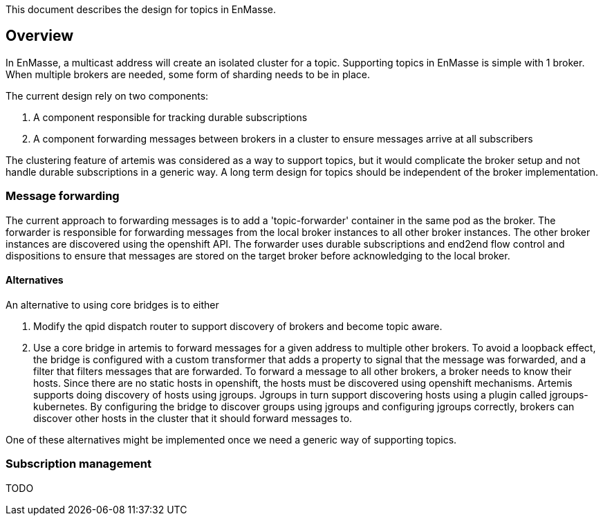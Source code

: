 This document describes the design for topics in EnMasse.

[[overview]]
== Overview

In EnMasse, a multicast address will create an isolated cluster for a
topic. Supporting topics in EnMasse is simple with 1 broker. When
multiple brokers are needed, some form of sharding needs to be in place.

The current design rely on two components:

1.  A component responsible for tracking durable subscriptions
2.  A component forwarding messages between brokers in a cluster to
ensure messages arrive at all subscribers

The clustering feature of artemis was considered as a way to support
topics, but it would complicate the broker setup and not handle durable
subscriptions in a generic way. A long term design for topics should be
independent of the broker implementation.

[[message-forwarding]]
=== Message forwarding

The current approach to forwarding messages is to add a
'topic-forwarder' container in the same pod as the broker. The forwarder
is responsible for forwarding messages from the local broker instances
to all other broker instances. The other broker instances are discovered
using the openshift API. The forwarder uses durable subscriptions and
end2end flow control and dispositions to ensure that messages are stored
on the target broker before acknowledging to the local broker.

[[alternatives]]
==== Alternatives

An alternative to using core bridges is to either

1.  Modify the qpid dispatch router to support discovery of brokers and
become topic aware.
2.  Use a core bridge in artemis to forward messages for a given address
to multiple other brokers. To avoid a loopback effect, the bridge is
configured with a custom transformer that adds a property to signal that
the message was forwarded, and a filter that filters messages that are
forwarded. To forward a message to all other brokers, a broker needs to
know their hosts. Since there are no static hosts in openshift, the
hosts must be discovered using openshift mechanisms. Artemis supports
doing discovery of hosts using jgroups. Jgroups in turn support
discovering hosts using a plugin called jgroups-kubernetes. By
configuring the bridge to discover groups using jgroups and configuring
jgroups correctly, brokers can discover other hosts in the cluster that
it should forward messages to.

One of these alternatives might be implemented once we need a generic
way of supporting topics.

[[subscription-management]]
=== Subscription management

TODO
